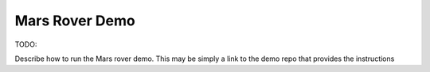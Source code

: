 Mars Rover Demo
===============

TODO:

Describe how to run the Mars rover demo.
This may be simply a link to the demo repo that provides the instructions
